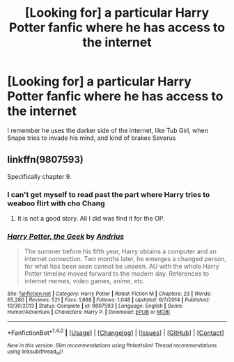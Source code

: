 #+TITLE: [Looking for] a particular Harry Potter fanfic where he has access to the internet

* [Looking for] a particular Harry Potter fanfic where he has access to the internet
:PROPERTIES:
:Author: Power-of-Erised
:Score: 4
:DateUnix: 1473892868.0
:DateShort: 2016-Sep-15
:FlairText: Request
:END:
I remember he uses the darker side of the internet, like Tub Girl, when Snape tries to invade his mind, and kind of brakes Severus


** linkffn(9807593)

Specifically chapter 9.
:PROPERTIES:
:Author: ChaoQueen
:Score: 5
:DateUnix: 1473900680.0
:DateShort: 2016-Sep-15
:END:

*** I can't get myself to read past the part where Harry tries to weaboo flirt with cho Chang
:PROPERTIES:
:Author: dudedorey
:Score: 5
:DateUnix: 1473901623.0
:DateShort: 2016-Sep-15
:END:

**** It is not a good story. All I did was find it for the OP.
:PROPERTIES:
:Author: ChaoQueen
:Score: 5
:DateUnix: 1473902579.0
:DateShort: 2016-Sep-15
:END:


*** [[http://www.fanfiction.net/s/9807593/1/][*/Harry Potter, the Geek/*]] by [[https://www.fanfiction.net/u/829951/Andrius][/Andrius/]]

#+begin_quote
  The summer before his fifth year, Harry obtains a computer and an internet connection. Two months later, he emerges a changed person, for what has been seen cannot be unseen. AU with the whole Harry Potter timeline moved forward to the modern day. References to internet memes, video games, anime, etc.
#+end_quote

^{/Site/: [[http://www.fanfiction.net/][fanfiction.net]] *|* /Category/: Harry Potter *|* /Rated/: Fiction M *|* /Chapters/: 23 *|* /Words/: 65,280 *|* /Reviews/: 521 *|* /Favs/: 1,888 *|* /Follows/: 1,048 *|* /Updated/: 6/7/2014 *|* /Published/: 10/30/2013 *|* /Status/: Complete *|* /id/: 9807593 *|* /Language/: English *|* /Genre/: Humor/Adventure *|* /Characters/: Harry P. *|* /Download/: [[http://www.ff2ebook.com/old/ffn-bot/index.php?id=9807593&source=ff&filetype=epub][EPUB]] or [[http://www.ff2ebook.com/old/ffn-bot/index.php?id=9807593&source=ff&filetype=mobi][MOBI]]}

--------------

*FanfictionBot*^{1.4.0} *|* [[[https://github.com/tusing/reddit-ffn-bot/wiki/Usage][Usage]]] | [[[https://github.com/tusing/reddit-ffn-bot/wiki/Changelog][Changelog]]] | [[[https://github.com/tusing/reddit-ffn-bot/issues/][Issues]]] | [[[https://github.com/tusing/reddit-ffn-bot/][GitHub]]] | [[[https://www.reddit.com/message/compose?to=tusing][Contact]]]

^{/New in this version: Slim recommendations using/ ffnbot!slim! /Thread recommendations using/ linksub(thread_id)!}
:PROPERTIES:
:Author: FanfictionBot
:Score: 3
:DateUnix: 1473900705.0
:DateShort: 2016-Sep-15
:END:
